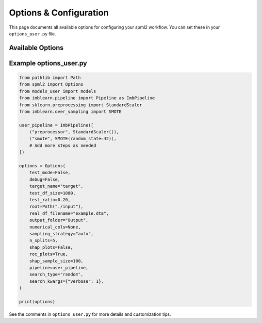 Options & Configuration
======================

This page documents all available options for configuring your spml2 workflow. You can set these in your ``options_user.py`` file.

Available Options
-----------------

.. list-table:: Main Options
   :header-rows: 1

   * - Option
     - Type
     - Default
     - Description / Possible Values
   * - test_mode
     - bool
     - False
     - Enable test mode for quick runs (uses a small sample)
   * - debug
     - bool
     - False
     - Enable debug mode (extra output, skips some models)
   * - target_name
     - str
     - 'target'
     - Name of the target column in your data
   * - test_df_size
     - int
     - 1000
     - Number of rows for test DataFrame (if test_mode)
   * - test_ratio
     - float
     - 0.20
     - Proportion of the dataset to use as test split
   * - root
     - Path or str
     - './input'
     - Root directory for data files
   * - real_df_filename
     - str
     - 'example.dta'
     - Main data file name (supports .dta, .parquet, .csv, .xlsx)
   * - output_folder
     - Path or str
     - 'Output'
     - Output folder for results
   * - numerical_cols
     - list[str] or None
     - None
     - List of numerical columns (None = infer automatically)
   * - sampling_strategy
     - str or float
     - 'auto'
     - SMOTE sampling strategy (see imbalanced-learn docs)
   * - n_splits
     - int
     - 5
     - Number of cross-validation splits
   * - shap_plots
     * - stratify
       - bool
       - True
       - Whether to stratify train/test splits (recommended for classification)
     * - random_state
       - int
       - 42
       - Random seed for reproducibility
     * - raise_error
       - bool
       - True
       - Raise errors on while creating plots (set False to suppress and continue with the next model)
     - bool
     - False
     - Enable SHAP plots
   * - roc_plots
     - bool
     - True
     - Enable ROC curve plots
   * - shap_sample_size
     - int
     - 100
     - Number of samples for SHAP plots
   * - pipeline
     - ImbPipeline or None
     - None
     - Custom pipeline (advanced users)
   * - search_type
     - str
     - 'random'
     - Hyperparameter search type ('random' or 'grid')
   * - search_kwargs
     - dict or None
     - None
     - Additional kwargs for search (e.g., {'verbose': 1})

Example options_user.py
-----------------------

.. code-block:: python

   from pathlib import Path
   from spml2 import Options
   from models_user import models
   from imblearn.pipeline import Pipeline as ImbPipeline
   from sklearn.preprocessing import StandardScaler
   from imblearn.over_sampling import SMOTE

   user_pipeline = ImbPipeline([
       ("preprocessor", StandardScaler()),
       ("smote", SMOTE(random_state=42)),
       # Add more steps as needed
   ])

   options = Options(
       test_mode=False,
       debug=False,
       target_name="target",
       test_df_size=1000,
       test_ratio=0.20,
       root=Path("./input"),
       real_df_filename="example.dta",
       output_folder="Output",
       numerical_cols=None,
       sampling_strategy="auto",
       n_splits=5,
       shap_plots=False,
       roc_plots=True,
       shap_sample_size=100,
       pipeline=user_pipeline,
       search_type="random",
       search_kwargs={"verbose": 1},
   )

   print(options)

See the comments in ``options_user.py`` for more details and customization tips.
